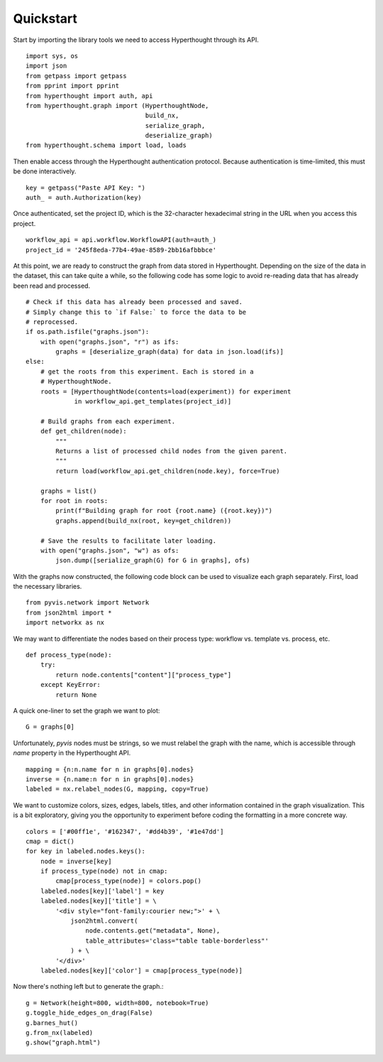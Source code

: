 .. _quickstart:

==========
Quickstart
==========

.. highlight:: python

Start by importing the library tools we need to access Hyperthought through
its API.

::

    import sys, os
    import json
    from getpass import getpass
    from pprint import pprint
    from hyperthought import auth, api
    from hyperthought.graph import (HyperthoughtNode,
                                    build_nx,
                                    serialize_graph,
                                    deserialize_graph)
    from hyperthought.schema import load, loads

Then enable access through the Hyperthought authentication protocol. Because
authentication is time-limited, this must be done interactively.

::

    key = getpass("Paste API Key: ")
    auth_ = auth.Authorization(key)

Once authenticated, set the project ID, which is the 32-character hexadecimal
string in the URL when you access this project.

::

    workflow_api = api.workflow.WorkflowAPI(auth=auth_)
    project_id = '245f8eda-77b4-49ae-8589-2bb16afbbbce'


At this point, we are ready to construct the graph from data stored in
Hyperthought. Depending on the size of the data in the dataset, this can take
quite a while, so the following code has some logic to avoid re-reading data
that has already been read and processed.

::

    # Check if this data has already been processed and saved.
    # Simply change this to `if False:` to force the data to be
    # reprocessed.
    if os.path.isfile("graphs.json"):
        with open("graphs.json", "r") as ifs:
            graphs = [deserialize_graph(data) for data in json.load(ifs)]
    else:
        # get the roots from this experiment. Each is stored in a
        # HyperthoughtNode.
        roots = [HyperthoughtNode(contents=load(experiment)) for experiment
                 in workflow_api.get_templates(project_id)]

        # Build graphs from each experiment.
        def get_children(node):
            """
            Returns a list of processed child nodes from the given parent.
            """
            return load(workflow_api.get_children(node.key), force=True)

        graphs = list()
        for root in roots:
            print(f"Building graph for root {root.name} ({root.key})")
            graphs.append(build_nx(root, key=get_children))

        # Save the results to facilitate later loading.
        with open("graphs.json", "w") as ofs:
            json.dump([serialize_graph(G) for G in graphs], ofs)

With the graphs now constructed, the following code block can be used
to visualize each graph separately. First, load the necessary libraries.

::

    from pyvis.network import Network
    from json2html import *
    import networkx as nx

We may want to differentiate the nodes based on their process type: workflow
vs. template vs. process, etc.

::

    def process_type(node):
        try:
            return node.contents["content"]["process_type"]
        except KeyError:
            return None

A quick one-liner to set the graph we want to plot::

    G = graphs[0]

Unfortunately, `pyvis` nodes must be strings, so we must relabel the graph
with the name, which is accessible through `name` property in the Hyperthought
API.

::

    mapping = {n:n.name for n in graphs[0].nodes}
    inverse = {n.name:n for n in graphs[0].nodes}
    labeled = nx.relabel_nodes(G, mapping, copy=True)

We want to customize colors, sizes, edges, labels, titles, and other
information contained in the graph visualization. This is a bit exploratory,
giving you the opportunity to experiment before coding the formatting in
a more concrete way.

::

    colors = ['#00ff1e', '#162347', '#dd4b39', '#1e47dd']
    cmap = dict()
    for key in labeled.nodes.keys():
        node = inverse[key]
        if process_type(node) not in cmap:
            cmap[process_type(node)] = colors.pop()
        labeled.nodes[key]['label'] = key
        labeled.nodes[key]['title'] = \
            '<div style="font-family:courier new;">' + \
                json2html.convert(
                    node.contents.get("metadata", None),
                    table_attributes='class="table table-borderless"'
                ) + \
            '</div>'
        labeled.nodes[key]['color'] = cmap[process_type(node)]

Now there's nothing left but to generate the graph.::

    g = Network(height=800, width=800, notebook=True)
    g.toggle_hide_edges_on_drag(False)
    g.barnes_hut()
    g.from_nx(labeled)
    g.show("graph.html")

.. raw:: html
    :file: resources/graph.html
